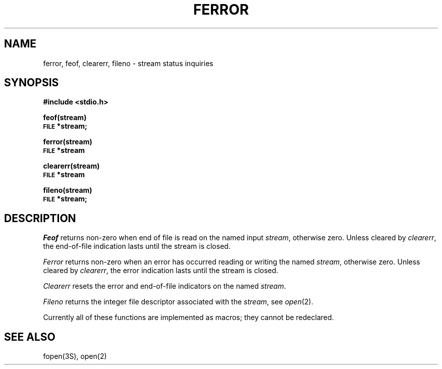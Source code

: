 .\" Copyright (c) 1980 Regents of the University of California.
.\" All rights reserved.  The Berkeley software License Agreement
.\" specifies the terms and conditions for redistribution.
.\"
.\"	@(#)ferror.3	6.3 (Berkeley) 05/14/86
.\"
.TH FERROR 3S  ""
.UC 4
.SH NAME
ferror, feof, clearerr, fileno \- stream status inquiries
.SH SYNOPSIS
.B #include <stdio.h>
.PP
.B feof(stream)
.br
.SM
.B FILE
.B *stream;
.PP
.B ferror(stream)
.br
.SM
.B FILE
.B *stream
.PP
.B clearerr(stream)
.br
.SM
.B FILE
.B *stream
.PP
.B fileno(stream)
.br
.SM
.B FILE
.B *stream;
.SH DESCRIPTION
.I Feof
returns non-zero when end of file is read on the named input
.IR stream ,
otherwise zero.
Unless cleared by
.IR clearerr ,
the end-of-file indication lasts until
the stream is closed.
.PP
.I Ferror
returns non-zero when an error has occurred reading or writing
the named
.IR stream ,
otherwise zero.
Unless cleared by
.IR clearerr ,
the error indication lasts until
the stream is closed.
.PP
.I Clearerr
resets the error and end-of-file indicators on the named
.IR stream .
.PP
.I Fileno
returns the integer file descriptor
associated with the
.IR stream ,
see
.IR open (2).
.PP
Currently all of these functions
are implemented as macros;
they cannot be redeclared.
.SH "SEE ALSO"
fopen(3S),
open(2)
